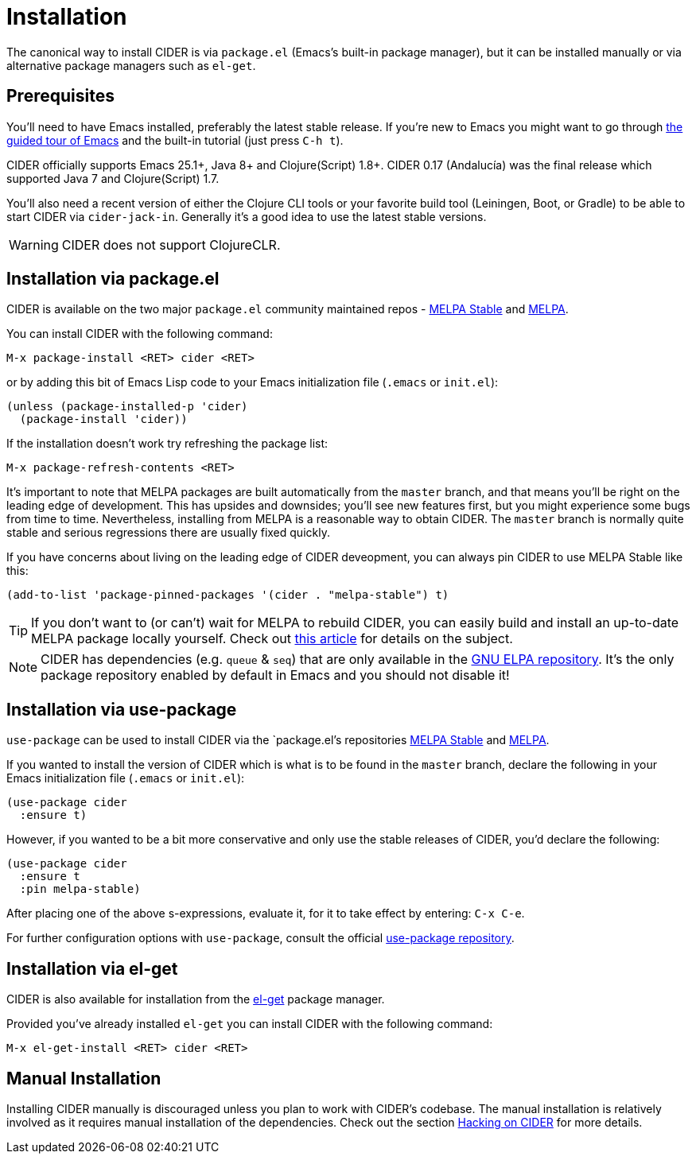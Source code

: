 = Installation
:experimental:

The canonical way to install CIDER is via `package.el` (Emacs's built-in package
manager), but it can be installed manually or via alternative package managers such
as `el-get`.

== Prerequisites

You'll need to have Emacs installed, preferably the latest stable
release. If you're new to Emacs you might want to go through
https://www.gnu.org/software/emacs/tour/index.html[the guided tour of Emacs]
and the built-in tutorial (just press kbd:[C-h t]).

CIDER officially supports Emacs 25.1+, Java 8+ and Clojure(Script)
1.8+.  CIDER 0.17 (Andalucía) was the final release which supported
Java 7 and Clojure(Script) 1.7.

You'll also need a recent version of either the Clojure CLI tools or your
favorite build tool (Leiningen, Boot, or Gradle) to be able to start CIDER via
`cider-jack-in`. Generally it's a good idea to use the latest stable versions.

WARNING: CIDER does not support ClojureCLR.

== Installation via package.el

CIDER is available on the two major `package.el` community
maintained repos -
http://stable.melpa.org[MELPA Stable]
and http://melpa.org[MELPA].

You can install CIDER with the following command:

kbd:[M-x package-install <RET> cider <RET>]

or by adding this bit of Emacs Lisp code to your Emacs initialization file
(`.emacs` or `init.el`):

[source,lisp]
----
(unless (package-installed-p 'cider)
  (package-install 'cider))
----

If the installation doesn't work try refreshing the package list:

kbd:[M-x package-refresh-contents <RET>]

It's important to note that MELPA packages are built automatically
from the `master` branch, and that means you'll be right on the
leading edge of development. This has upsides and downsides; you'll
see new features first, but you might experience some bugs from
time to time. Nevertheless, installing from MELPA is a reasonable way
to obtain CIDER. The `master` branch is normally quite stable
and serious regressions there are usually fixed quickly.

If you have concerns about living on the leading edge of CIDER
deveopment, you can always pin CIDER to use MELPA Stable like this:

[source,lisp]
----
(add-to-list 'package-pinned-packages '(cider . "melpa-stable") t)
----

TIP: If you don't want to (or can't) wait for MELPA to rebuild CIDER,
you can easily build and install an up-to-date MELPA package locally yourself. Check out
http://emacsredux.com/blog/2015/05/10/building-melpa-packages-locally/[this article]
for details on the subject.

NOTE: CIDER has dependencies (e.g. `queue` & `seq`) that are only available in the
https://elpa.gnu.org/[GNU ELPA repository]. It's the only package repository
enabled by default in Emacs and you should not disable it!

== Installation via use-package

`use-package` can be used to install CIDER via the `package.el`'s repositories
http://stable.melpa.org[MELPA Stable] and http://melpa.org[MELPA].

If you wanted to install the version of CIDER which is what is to be found in
the `master` branch, declare the following in your Emacs initialization file
(`.emacs` or `init.el`):

[source,lisp]
----
(use-package cider
  :ensure t)
----

However, if you wanted to be a bit more conservative and only use the stable
releases of CIDER, you'd declare the following:

[source,lisp]
----
(use-package cider
  :ensure t
  :pin melpa-stable)
----

After placing one of the above s-expressions, evaluate it, for it to take effect
by entering: kbd:[C-x C-e].

For further configuration options with `use-package`, consult the
official https://github.com/jwiegley/use-package[use-package repository].

== Installation via el-get

CIDER is also available for installation from
the https://github.com/dimitri/el-get[el-get] package manager.

Provided you've already installed `el-get` you can install CIDER with the
following command:

kbd:[M-x el-get-install <RET> cider <RET>]

== Manual Installation

Installing CIDER manually is discouraged unless you plan to work with CIDER's
codebase. The manual installation is relatively involved as it requires manual
installation of the dependencies. Check out the section
xref:contributing/hacking.adoc[Hacking on CIDER] for more details.
